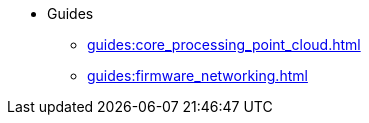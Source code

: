 * Guides
** xref:guides:core_processing_point_cloud.adoc[]
** xref:guides:firmware_networking.adoc[]
